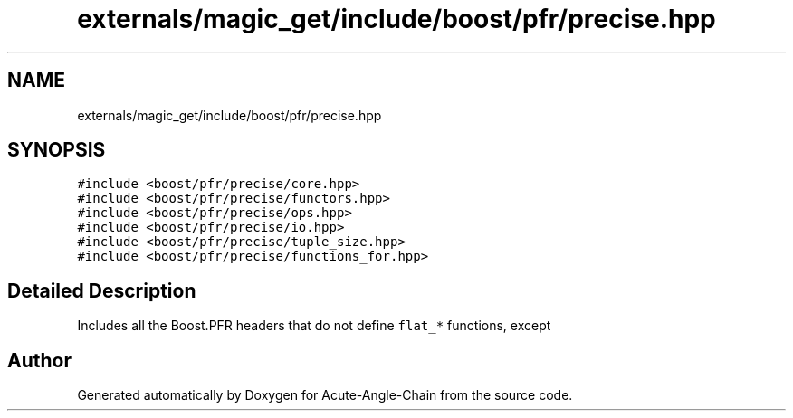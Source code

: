 .TH "externals/magic_get/include/boost/pfr/precise.hpp" 3 "Sun Jun 3 2018" "Acute-Angle-Chain" \" -*- nroff -*-
.ad l
.nh
.SH NAME
externals/magic_get/include/boost/pfr/precise.hpp
.SH SYNOPSIS
.br
.PP
\fC#include <boost/pfr/precise/core\&.hpp>\fP
.br
\fC#include <boost/pfr/precise/functors\&.hpp>\fP
.br
\fC#include <boost/pfr/precise/ops\&.hpp>\fP
.br
\fC#include <boost/pfr/precise/io\&.hpp>\fP
.br
\fC#include <boost/pfr/precise/tuple_size\&.hpp>\fP
.br
\fC#include <boost/pfr/precise/functions_for\&.hpp>\fP
.br

.SH "Detailed Description"
.PP 
Includes all the Boost\&.PFR headers that do not define \fCflat_*\fP functions, except 
.SH "Author"
.PP 
Generated automatically by Doxygen for Acute-Angle-Chain from the source code\&.
